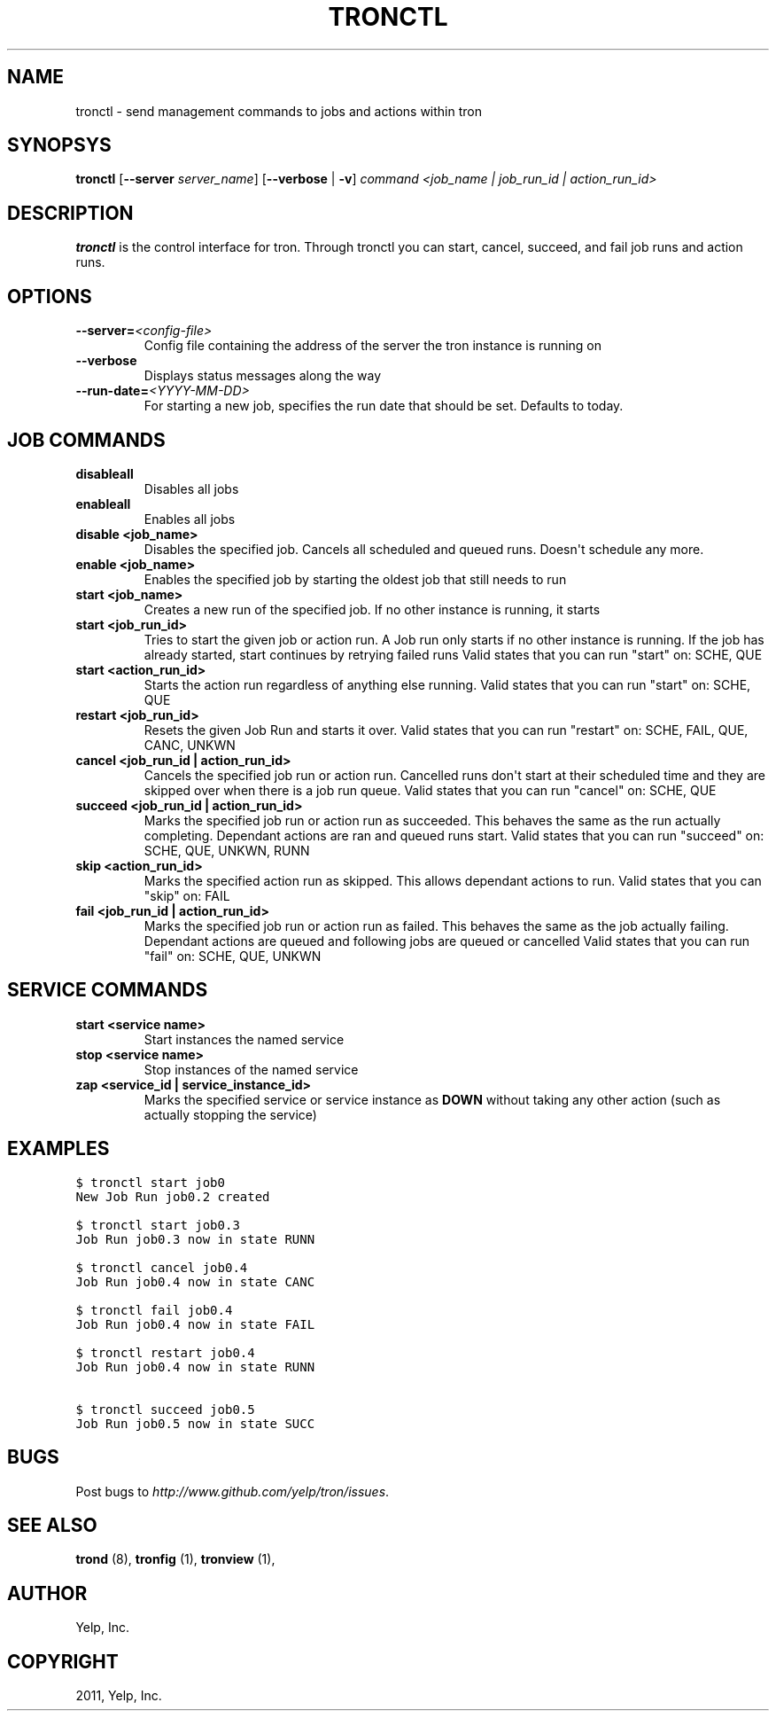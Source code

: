 .TH "TRONCTL" "1" "March 20, 2012" "0.3" "Tron"
.SH NAME
tronctl \- send management commands to jobs and actions within tron
.
.nr rst2man-indent-level 0
.
.de1 rstReportMargin
\\$1 \\n[an-margin]
level \\n[rst2man-indent-level]
level margin: \\n[rst2man-indent\\n[rst2man-indent-level]]
-
\\n[rst2man-indent0]
\\n[rst2man-indent1]
\\n[rst2man-indent2]
..
.de1 INDENT
.\" .rstReportMargin pre:
. RS \\$1
. nr rst2man-indent\\n[rst2man-indent-level] \\n[an-margin]
. nr rst2man-indent-level +1
.\" .rstReportMargin post:
..
.de UNINDENT
. RE
.\" indent \\n[an-margin]
.\" old: \\n[rst2man-indent\\n[rst2man-indent-level]]
.nr rst2man-indent-level -1
.\" new: \\n[rst2man-indent\\n[rst2man-indent-level]]
.in \\n[rst2man-indent\\n[rst2man-indent-level]]u
..
.\" Man page generated from reStructeredText.
.
.SH SYNOPSYS
.sp
\fBtronctl\fP [\fB\-\-server\fP \fIserver_name\fP] [\fB\-\-verbose\fP | \fB\-v\fP] \fIcommand\fP \fI<job_name | job_run_id | action_run_id>\fP
.SH DESCRIPTION
.sp
\fBtronctl\fP is the control interface for tron. Through tronctl you can start,
cancel, succeed, and fail job runs and action runs.
.SH OPTIONS
.INDENT 0.0
.TP
.BI \-\-server\fB= <config\-file>
Config file containing the address of the server the
tron instance is running on
.TP
.B \-\-verbose
Displays status messages along the way
.TP
.BI \-\-run\-date\fB= <YYYY\-MM\-DD>
For starting a new job, specifies the run date that
should be set. Defaults to today.
.UNINDENT
.SH JOB COMMANDS
.INDENT 0.0
.TP
.B disableall
Disables all jobs
.TP
.B enableall
Enables all jobs
.TP
.B disable <job_name>
Disables the specified job. Cancels all scheduled and queued runs. Doesn\(aqt
schedule any more.
.TP
.B enable <job_name>
Enables the specified job by starting the oldest job that still needs to run
.TP
.B start <job_name>
Creates a new run of the specified job. If no other instance is running, it starts
.TP
.B start <job_run_id>
Tries to start the given job or action run. A Job run only starts if no
other instance is running. If the job has already started, start continues
by retrying failed runs Valid states that you can run "start" on: SCHE,
QUE
.TP
.B start <action_run_id>
Starts the action run regardless of anything else running.  Valid states
that you can run "start" on: SCHE, QUE
.TP
.B restart <job_run_id>
Resets the given Job Run and starts it over.  Valid states that you can run
"restart" on: SCHE, FAIL, QUE, CANC, UNKWN
.TP
.B cancel <job_run_id | action_run_id>
Cancels the specified job run or action run.  Cancelled runs don\(aqt start at
their scheduled time and they are skipped over when there is a job run
queue.  Valid states that you can run "cancel" on: SCHE, QUE
.TP
.B succeed <job_run_id | action_run_id>
Marks the specified job run or action run as succeeded.  This behaves the
same as the run actually completing.  Dependant actions are ran and queued
runs start.  Valid states that you can run "succeed" on: SCHE, QUE, UNKWN,
RUNN
.TP
.B skip <action_run_id>
Marks the specified action run as skipped.  This allows dependant actions
to run. Valid states that you can "skip" on: FAIL
.TP
.B fail <job_run_id | action_run_id>
Marks the specified job run or action run as failed.  This behaves the same
as the job actually failing.  Dependant actions are queued and following
jobs are queued or cancelled Valid states that you can run "fail" on: SCHE,
QUE, UNKWN
.UNINDENT
.SH SERVICE COMMANDS
.INDENT 0.0
.TP
.B start <service name>
Start instances the named service
.TP
.B stop <service name>
Stop instances of the named service
.TP
.B zap <service_id | service_instance_id>
Marks the specified service or service instance as \fBDOWN\fP without
taking any other action (such as actually stopping the service)
.UNINDENT
.SH EXAMPLES
.sp
.nf
.ft C
$ tronctl start job0
New Job Run job0.2 created

$ tronctl start job0.3
Job Run job0.3 now in state RUNN

$ tronctl cancel job0.4
Job Run job0.4 now in state CANC

$ tronctl fail job0.4
Job Run job0.4 now in state FAIL

$ tronctl restart job0.4
Job Run job0.4 now in state RUNN

$ tronctl succeed job0.5
Job Run job0.5 now in state SUCC
.ft P
.fi
.SH BUGS
.sp
Post bugs to \fI\%http://www.github.com/yelp/tron/issues\fP.
.SH SEE ALSO
.sp
\fBtrond\fP (8), \fBtronfig\fP (1), \fBtronview\fP (1),
.SH AUTHOR
Yelp, Inc.
.SH COPYRIGHT
2011, Yelp, Inc.
.\" Generated by docutils manpage writer.
.\" 
.
